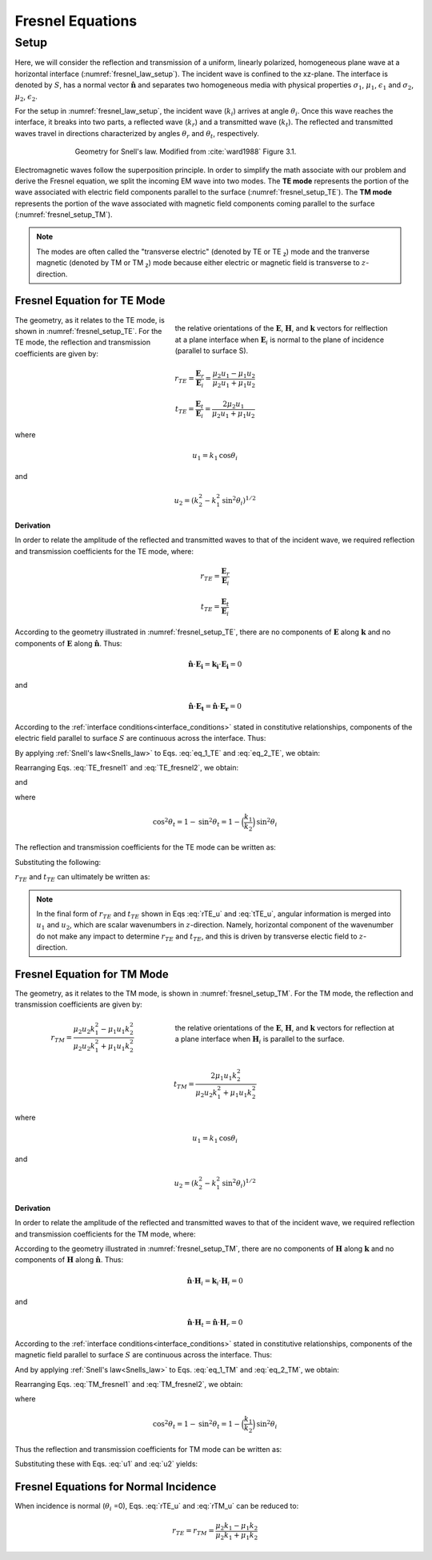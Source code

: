 .. _Fresnel_equations:

Fresnel Equations
=================

.. purpose::

    Here, we present mathematical expressions which relate the geometry and amplitudes of EM waves at interfaces. This is accomplished by separating the incident wave into two modes: the TE mode and the TM mode. A physical description of each mode is presented along with subsequent derivation. The resulting Fresnel equations allow us to interrelate the amplitudes of the :math:`\mathbf{E}` and :math:`\mathbf{H}` across the interface.

Setup
-----

Here, we will consider the reflection and transmission of a uniform, linearly polarized, homogeneous plane wave at a horizontal interface (:numref:`fresnel_law_setup`). The incident wave is confined to the xz-plane. The interface is denoted by :math:`S`, has a normal vector :math:`\mathbf{\hat n}` and separates two homogeneous media with physical properties :math:`\sigma_1`, :math:`\mu _1`, :math:`\epsilon_1` and :math:`\sigma_2`, :math:`\mu _2`, :math:`\epsilon_2`.

For the setup in :numref:`fresnel_law_setup`, the incident wave (:math:`k_i`) arrives at angle :math:`\theta_i`. Once this wave reaches the interface, it breaks into two parts, a reflected wave (:math:`k_r`) and a transmitted wave (:math:`k_t`). The reflected and transmitted waves travel in directions characterized by angles :math:`\theta_r` and :math:`\theta_t`, respectively.

.. figure:: images/snellslaw_setup.png
   :align: center
   :figwidth: 70%
   :name: fresnel_law_setup

   Geometry for Snell's law. Modified from :cite:`ward1988` Figure 3.1.

Electromagnetic waves follow the superposition principle. In order to simplify the math associate with our problem and derive the Fresnel equation, we split the incoming EM wave into two modes. The **TE mode** represents the portion of the wave associated with electric field components parallel to the surface (:numref:`fresnel_setup_TE`). The **TM mode** represents the portion of the wave associated with magnetic field components coming parallel to the surface (:numref:`fresnel_setup_TM`).

.. note::

    The modes are often called the "transverse electric" (denoted by TE or TE :sub:`z`) mode and the tranverse magnetic (denoted by TM or TM  :sub:`z`) mode because either electric or magnetic field is transverse to :math:`z`-direction.

Fresnel Equation for TE Mode
^^^^^^^^^^^^^^^^^^^^^^^^^^^^

.. figure:: images/fresnel_setup_TE.png
   :align: right
   :figwidth: 55%
   :name: fresnel_setup_TE

   the relative orientations of the :math:`\mathbf{E}`, :math:`\mathbf{H}`, and :math:`\mathbf{k}` vectors for relflection at a plane interface when :math:`\mathbf{E}_i` is normal to the plane of incidence (parallel to surface S).

The geometry, as it relates to the TE mode, is shown in :numref:`fresnel_setup_TE`. For the TE mode, the reflection and transmission coefficients are given by:

.. math::
    r_{TE} = \frac{\mathbf{E}_r}{\mathbf{E}_i} = \frac{\mu_2 u_1 - \mu_1 u_2}
    {\mu_2 u_1 + \mu_1 u_2}

.. math::
    t_{TE} = \frac{\mathbf{E}_t}{\mathbf{E}_i} = \frac{2\mu_2 u_1}
    {\mu_2 u_1 + \mu_1 u_2}

where

.. math::
    u_1 = k_1 \text{cos} \theta_i

and

.. math::
    u_2 = (k_2^2-k_1^2 \text{sin}^2 \theta_i)^{1/2}
	

**Derivation**

In order to relate the amplitude of the reflected and transmitted waves to that of the incident wave, we required reflection and transmission coefficients for the TE mode, where:

.. math::
    r_{TE} = \frac{\mathbf{E}_r}{\mathbf{E}_i}

.. math::
    t_{TE} = \frac{\mathbf{E}_t}{\mathbf{E}_i}

According to the geometry illustrated in :numref:`fresnel_setup_TE`, there are no components of :math:`\mathbf{E}` along :math:`\mathbf{k}` and no components of :math:`\mathbf{E}` along :math:`\mathbf{\hat n}`. Thus:

.. math::
    \hat{\mathbf{n}} \cdot \mathbf{E_i} = \mathbf{k_i} \cdot \mathbf{E_i} = 0
    :name: eq_1_TE

and

.. math::
    \hat{\mathbf{n}} \cdot \mathbf{E_t} = \mathbf{\hat n} \cdot \mathbf{E_r} = 0
    :name: eq_2_TE

According to the :ref:`interface conditions<interface_conditions>` stated in constitutive relationships, components of the electric field parallel to surface :math:`S` are continuous across the interface. Thus:

.. math::
    \mathbf{E}_i + \mathbf{E}_r = \mathbf{E}_t
    :label: TE_fresnel1

By applying :ref:`Snell's law<Snells_law>` to Eqs. :eq:`eq_1_TE` and :eq:`eq_2_TE`, we obtain:

.. math::
	\text{cos} \theta_i \mathbf{E}_i - \text{cos} \theta_r \mathbf{E}_r
    = \frac{\mu_1 k_2}{\mu_2 k_1} \text{cos} \theta_t \mathbf{E}_t
    :label: TE_fresnel2

Rearranging Eqs. :eq:`TE_fresnel1` and :eq:`TE_fresnel2`, we obtain:

.. math::
    \mathbf{E}_r = \frac{\mu_2 k_1 \text{cos} \theta_i - \mu_1(k_2^2-k_1^2 \text{sin}^2 \theta_i)^{1/2}}
    {\mu_2 k_1 \text{cos} \theta_i + \mu_1(k_2^2-k_1^2 \text{sin}^2 \theta_i)^{1/2}} \mathbf{E}_i
    :label: TE_EiandEr

and

.. math::
    \mathbf{E}_t = \frac{2\mu_2 k_1 \text{cos} \theta_i}
    {\mu_2 k_1 \text{cos} \theta_i + \mu_1(k_2^2-k_1^2 \text{sin}^2 \theta_i)^{1/2}} \mathbf{E}_t
    :label: TE_EiandEt

where

.. math::
    \text{cos}^2 \theta_t  = 1 - \text{sin}^2 \theta_t = 1-\Big(\frac{k_1}{k_2}\Big) \text{sin}^2 \theta_i

The reflection and transmission coefficients for the TE mode can be written as:

.. math::
    r_{TE} = \frac{\mathbf{E}_r}{\mathbf{E}_i}
           = \frac{\mu_2 k_1 \text{cos} \theta_i - \mu_1(k_2^2-k_1^2 \text{sin}^2 \theta_i)^{1/2}}
    {\mu_2 k_1 \text{cos} \theta_i + \mu_1(k_2^2-k_1^2 \text{sin}^2 \theta_i)^{1/2}}
    :label: rTE_theta

.. math::
    t_{TE} = \frac{\mathbf{E}_t}{\mathbf{E}_i}
           = \frac{2\mu_2 k_1 \text{cos} \theta_i}
    {\mu_2 k_1 \text{cos} \theta_i + \mu_1(k_2^2-k_1^2 \text{sin}^2 \theta_i)^{1/2}}
    :label: tTE_theta

Substituting the following:

.. math::
    u_1 = k_1 \text{cos} \theta_i
    :label: u1

.. math::
    u_2 = (k_2^2-k_1^2 \text{sin}^2 \theta_i)^{1/2}
    :label: u2

:math:`r_{TE}` and :math:`t_{TE}` can ultimately be written as:

.. math::
    r_{TE} = \frac{\mu_2 u_1 - \mu_1 u_2}
    {\mu_2 u_1 + \mu_1 u_2}
    :label: rTE_u

.. math::
    t_{TE} = \frac{2\mu_2 u_1}
    {\mu_2 u_1 + \mu_1 u_2}
    :label: tTE_u

.. note::

    In the final form of :math:`r_{TE}` and :math:`t_{TE}` shown in Eqs :eq:`rTE_u` and :eq:`tTE_u`, angular information is merged into :math:`u_1` and :math:`u_2`, which are scalar wavenumbers in :math:`z`-direction. Namely, horizontal component of the wavenumber do not make any impact to determine :math:`r_{TE}` and :math:`t_{TE}`, and this is driven by transverse electic field to :math:`z`-direction.


Fresnel Equation for TM Mode
^^^^^^^^^^^^^^^^^^^^^^^^^^^^

The geometry, as it relates to the TM mode, is shown in :numref:`fresnel_setup_TM`. For the TM mode, the reflection and transmission coefficients are given by:

.. figure:: images/fresnel_setup_TM.png
   :align: right
   :figwidth: 55%
   :name: fresnel_setup_TM

   the relative orientations of the :math:`\mathbf{E}`, :math:`\mathbf{H}`, and :math:`\mathbf{k}` vectors for reflection at a plane interface when :math:`\mathbf{H}_i` is parallel to the surface.

.. math::
    r_{TM} = \frac{\mu_2 u_2 k_1^2 - \mu_1 u_1 k_2^2}
    {\mu_2 u_2 k_1^2 + \mu_1 u_1 k_2^2}

.. math::
    t_{TM} = \frac{2\mu_1 u_1 k_2^2}
    {\mu_2 u_2 k_1^2 + \mu_1 u_1 k_2^2}

where

.. math::
    u_1 = k_1 \text{cos} \theta_i

and

.. math::
    u_2 = (k_2^2-k_1^2 \text{sin}^2 \theta_i)^{1/2}

**Derivation**

In order to relate the amplitude of the reflected and transmitted waves to that of the incident wave, we required reflection and transmission coefficients for the TM mode, where:

.. math::
    r_{TM} = \frac{\mathbf{H_r}}{\mathbf{H_i}} = \frac{\hat{\mathbf{n}}\times \mathbf{E}_r}{\hat{\mathbf{n}}\times \mathbf{E}_i}
    :label: rTM

.. math::
    t_{TM} = \frac{\mathbf{H_t}}{\mathbf{H_i}} = \frac{\hat{\mathbf{n}}\times \mathbf{E}_t}{\hat{\mathbf{n}}\times \mathbf{E}_i}
    :label: tTM

According to the geometry illustrated in :numref:`fresnel_setup_TM`, there are no components of :math:`\mathbf{H}` along :math:`\mathbf{k}` and no components of :math:`\mathbf{H}` along :math:`\mathbf{\hat n}`. Thus:

.. math::
    \hat{\mathbf{n}} \cdot \mathbf{H}_i = \mathbf{k}_i \cdot \mathbf{H}_i = 0
    :name: eq_1_TM

and

.. math::
    \hat{\mathbf{n}} \cdot \mathbf{H}_t = \hat{\mathbf{n}} \cdot \mathbf{H}_r = 0
    :name: eq_2_TM

According to the :ref:`interface conditions<interface_conditions>` stated in constitutive relationships, components of the magnetic field parallel to surface :math:`S` are continuous across the interface. Thus:

.. math::
    \mathbf{H}_i + \mathbf{H}_r = \mathbf{H}_t
    :label: TM_fresnel1

And by applying :ref:`Snell's law<Snells_law>` to Eqs. :eq:`eq_1_TM` and :eq:`eq_2_TM`, we obtain:

.. math::
    \text{cos} \theta_i \mathbf{H}_i - \text{cos} \theta_r \mathbf{H}_r
    = \frac{\mu_1 k_2}{\mu_2 k_1} \text{cos} \theta_t \mathbf{H}_t
    :label: TM_fresnel2

Rearranging Eqs. :eq:`TM_fresnel1` and :eq:`TM_fresnel2`, we obtain:

.. math::
    \mathbf{H}_r = -\frac{\mu_2 k_1(k_2^2-k_1^2 \text{sin}^2 \theta_i)^{1/2}  - \mu_1k_2^2 \text{cos} \theta_i}
    {\mu_2 k_1(k_2^2-k_1^2 \text{sin}^2 \theta_i)^{1/2}  + \mu_1k_2^2 \text{cos} \theta_i} \mathbf{H}_i
    :label: TM_HiandHr

.. math::
    \mathbf{H}_t = \frac{2 \mu_1k_2^2 \text{cos} \theta_i}
    {\mu_2 k_1(k_2^2-k_1^2 \text{sin}^2 \theta_i)^{1/2}  + \mu_1k_2^2 \text{cos} \theta_i} \mathbf{H}_i
    :label: TM_HiandHt

where

.. math::
    \text{cos}^2 \theta_t  = 1 - \text{sin}^2 \theta_t = 1-\Big(\frac{k_1}{k_2}\Big) \text{sin}^2 \theta_i

Thus the reflection and transmission coefficients for TM mode can be written as:

.. math::
    r_{TM} = \frac{\hat{\mathbf{n}}\times \mathbf{E}_t}{\hat{\mathbf{n}}\times \mathbf{E}_i}
           = - \frac{\mathbf{H}_r}{\mathbf{H}_i}
           = \frac{\mu_2 k_1(k_2^2-k_1^2 \text{sin}^2 \theta_i)^{1/2}  - \mu_1k_2^2 \text{cos} \theta_i}{\mu_2 k_1(k_2^2-k_1^2 \text{sin}^2 \theta_i)^{1/2}  + \mu_1k_2^2 \text{cos} \theta_i}
    :label: rTM_theta

.. math::
    t_{TM} = \frac{\hat{\mathbf{n}}\times \mathbf{E}_t}{\hat{\mathbf{n}}\times \mathbf{E}_i}
           = \frac{\mathbf{H}_t}{\mathbf{H}_i}
           = \frac{2 \mu_1k_2^2 \text{cos} \theta_i}{\mu_2 k_1(k_2^2-k_1^2 \text{sin}^2 \theta_i)^{1/2}  + \mu_1k_2^2 \text{cos} \theta_i}
    :label: tTM_theta

Substituting these with Eqs. :eq:`u1` and :eq:`u2` yields:

.. math::
    r_{TM} = \frac{\mu_2 u_2 k_1^2 - \mu_1 u_1 k_2^2}
    {\mu_2 u_2 k_1^2 + \mu_1 u_1 k_2^2}
    :label: rTM_u

.. math::
    t_{TM} = \frac{2\mu_1 u_1 k_2^2}
    {\mu_2 u_2 k_1^2 + \mu_1 u_1 k_2^2}
    :label: tTM_u

.. question::

   -  We defined reflection coefficient of TM mode :math:`r_{TM}` as ratio between tangential electric field of incidence and reflection as shown in Eq. :eq:`rTM`. However, we derived ratio of :math:`\mathbf{H}_i` and :math:`\mathbf{H}_r` then multipy -1 to obtain :math:`r_{TM}`, why is that? (Hint: See direction of :math:`\mathbf{E}` and :math:`\mathbf{H}` in :numref:`fresnel_setup_TM`)

Fresnel Equations for Normal Incidence
^^^^^^^^^^^^^^^^^^^^^^^^^^^^^^^^^^^^^^

When incidence is normal (:math:`\theta_i` =0), Eqs. :eq:`rTE_u` and :eq:`rTM_u` can be reduced to:

.. math::

    r_{TE} = r_{TM} = \frac{\mu_2 k_1 - \mu_1 k_2} {\mu_2 k_1 + \mu_1 k_2}










